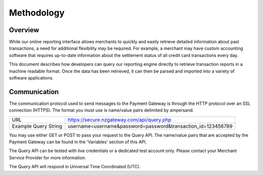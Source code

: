 Methodology
=============


Overview
^^^^^^^^^^^^^^^^^

While our online reporting interface allows merchants to quickly and easily retrieve detailed information about past transactions, a need for additional flexibility may be required. For example, a merchant may have custom accounting software that requires up-to-date information about the settlement status of all credit card transactions every day.

This document describes how developers can query our reporting engine directly to retrieve transaction reports in a machine readable format. Once the data has been retrieved, it can then be parsed and imported into a variety of software applications.


Communication
^^^^^^^^^^^^^^^^^
The communication protocol used to send messages to the Payment Gateway is through the HTTP protocol over an SSL connection (HTTPS). The format you must use is name/value pairs delimited by ampersand.


+----------------------+----------------------------------------------------------------+
| URL                  | https://secure.nzgateway.com/api/query.php                     |
+----------------------+----------------------------------------------------------------+
| Example Query String | username=username&password=password&transaction_id=123456789   |
+----------------------+----------------------------------------------------------------+


You may use either GET or POST to pass your request to the Query API. The name/value pairs that are accepted by the Payment Gateway can be found in the 'Variables' section of this API.

The Query API can be tested with live credentials or a dedicated test account only. Please contact your Merchant Service Provider for more information.

The Query API will respond in Universal Time Coordinated (UTC).
